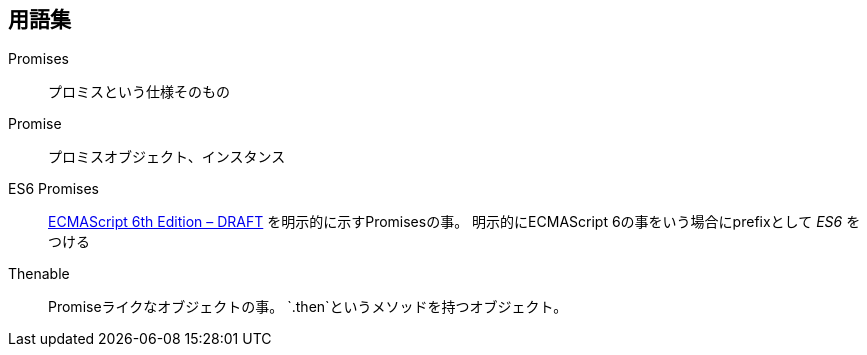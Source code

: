 == 用語集

Promises::
    プロミスという仕様そのもの
Promise::
    プロミスオブジェクト、インスタンス
ES6 Promises::
    http://people.mozilla.org/%7Ejorendorff/es6-draft.html#sec-operations-on-promise-objects[ECMAScript 6th Edition – DRAFT] を明示的に示すPromisesの事。
    明示的にECMAScript 6の事をいう場合にprefixとして _ES6_ をつける
Thenable::
    Promiseライクなオブジェクトの事。
    `.then`というメソッドを持つオブジェクト。
